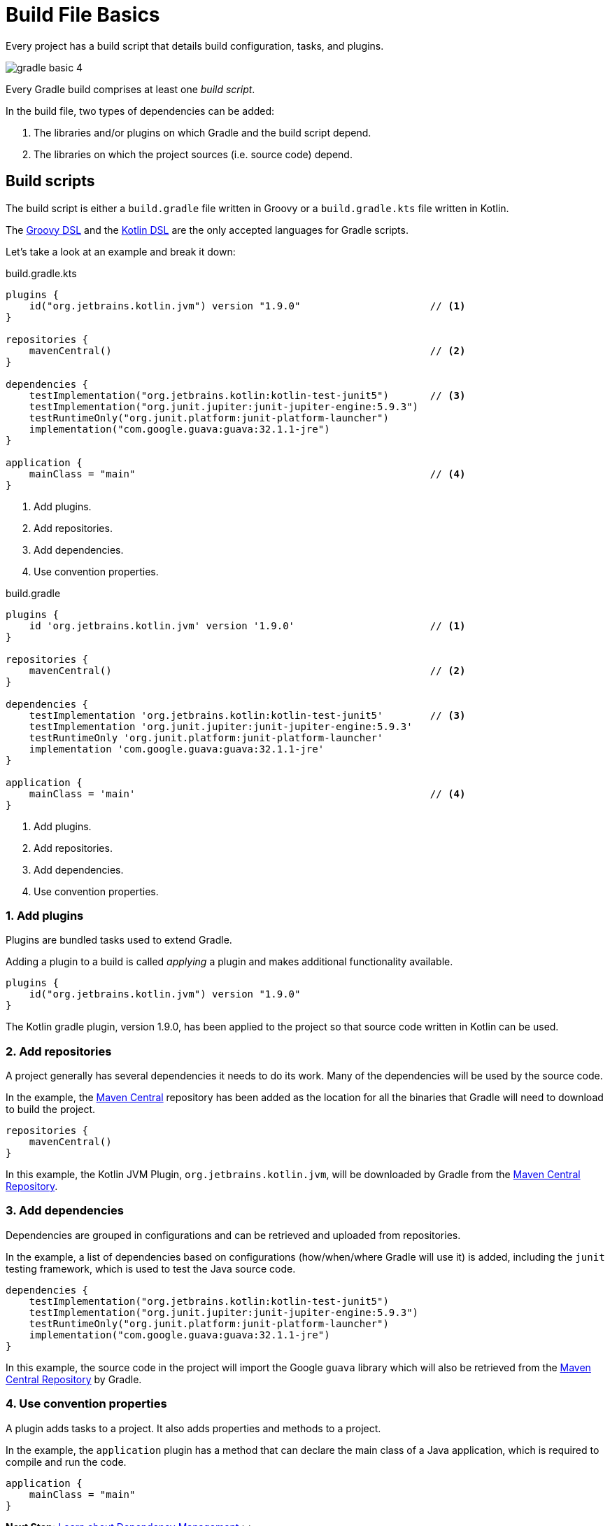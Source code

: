 // Copyright (C) 2023 Gradle, Inc.
//
// Licensed under the Creative Commons Attribution-Noncommercial-ShareAlike 4.0 International License.;
// you may not use this file except in compliance with the License.
// You may obtain a copy of the License at
//
//      https://creativecommons.org/licenses/by-nc-sa/4.0/
//
// Unless required by applicable law or agreed to in writing, software
// distributed under the License is distributed on an "AS IS" BASIS,
// WITHOUT WARRANTIES OR CONDITIONS OF ANY KIND, either express or implied.
// See the License for the specific language governing permissions and
// limitations under the License.

[[build_file_basics]]
= Build File Basics

Every project has a build script that details build configuration, tasks, and plugins.

image::gradle-basic-4.png[]

Every Gradle build comprises at least one _build script_.

In the build file, two types of dependencies can be added:

1. The libraries and/or plugins on which Gradle and the build script depend.
2. The libraries on which the project sources (i.e. source code) depend.

[[sec:build_script]]
== Build scripts

The build script is either a `build.gradle` file written in Groovy or a `build.gradle.kts` file written in Kotlin.

The link:{groovyDslPath}/index.html[Groovy DSL^] and the link:{kotlinDslPath}/index.html[Kotlin DSL^] are the only accepted languages for Gradle scripts.

Let's take a look at an example and break it down:

====
[.multi-language-sample]
=====
.build.gradle.kts
[source,kotlin]
----
plugins {
    id("org.jetbrains.kotlin.jvm") version "1.9.0"                      // <1>
}

repositories {
    mavenCentral()                                                      // <2>
}

dependencies {
    testImplementation("org.jetbrains.kotlin:kotlin-test-junit5")       // <3>
    testImplementation("org.junit.jupiter:junit-jupiter-engine:5.9.3")
    testRuntimeOnly("org.junit.platform:junit-platform-launcher")
    implementation("com.google.guava:guava:32.1.1-jre")
}

application {
    mainClass = "main"                                                  // <4>
}
----
<1> Add plugins.
<2> Add repositories.
<3> Add dependencies.
<4> Use convention properties.
=====

[.multi-language-sample]
=====
.build.gradle
[source,groovy]
----
plugins {
    id 'org.jetbrains.kotlin.jvm' version '1.9.0'                       // <1>
}

repositories {
    mavenCentral()                                                      // <2>
}

dependencies {
    testImplementation 'org.jetbrains.kotlin:kotlin-test-junit5'        // <3>
    testImplementation 'org.junit.jupiter:junit-jupiter-engine:5.9.3'
    testRuntimeOnly 'org.junit.platform:junit-platform-launcher'
    implementation 'com.google.guava:guava:32.1.1-jre'
}

application {
    mainClass = 'main'                                                  // <4>
}
----
<1> Add plugins.
<2> Add repositories.
<3> Add dependencies.
<4> Use convention properties.
=====
====

=== 1. Add plugins
Plugins are bundled tasks used to extend Gradle.

Adding a plugin to a build is called _applying_ a plugin and makes additional functionality available.

[source]
----
plugins {
    id("org.jetbrains.kotlin.jvm") version "1.9.0"
}
----

The Kotlin gradle plugin, version 1.9.0, has been applied to the project so that source code written in Kotlin can be used.

=== 2. Add repositories
A project generally has several dependencies it needs to do its work.
Many of the dependencies will be used by the source code.

In the example, the link:https://mvnrepository.com/[Maven Central^] repository has been added as the location for all the binaries that Gradle will need to download to build the project.

[source]
----
repositories {
    mavenCentral()
}
----

In this example, the Kotlin JVM Plugin, `org.jetbrains.kotlin.jvm`, will be downloaded by Gradle from the link:https://mvnrepository.com/artifact/org.jetbrains.kotlin.jvm/org.jetbrains.kotlin.jvm.gradle.plugin[Maven Central Repository].

=== 3. Add dependencies
Dependencies are grouped in configurations and can be retrieved and uploaded from repositories.

In the example, a list of dependencies based on configurations (how/when/where Gradle will use it) is added, including the `junit` testing framework, which is used to test the Java source code.

[source]
----
dependencies {
    testImplementation("org.jetbrains.kotlin:kotlin-test-junit5")
    testImplementation("org.junit.jupiter:junit-jupiter-engine:5.9.3")
    testRuntimeOnly("org.junit.platform:junit-platform-launcher")
    implementation("com.google.guava:guava:32.1.1-jre")
}
----

In this example, the source code in the project will import the Google `guava` library which will also be retrieved from the link:https://mvnrepository.com/artifact/com.google.guava/guava[Maven Central Repository] by Gradle.

=== 4. Use convention properties
A plugin adds tasks to a project.
It also adds properties and methods to a project.

In the example, the `application` plugin has a method that can declare the main class of a Java application, which is required to compile and run the code.

[source]
----
application {
    mainClass = "main"
}
----

//Consult the writing_build_scripts.adoc#writing_build_scripts,Writing Settings File page to learn more.

[.text-right]
**Next Step:** <<dependency_management_basics.adoc#dependency_management_basics,Learn about Dependency Management>> >>
